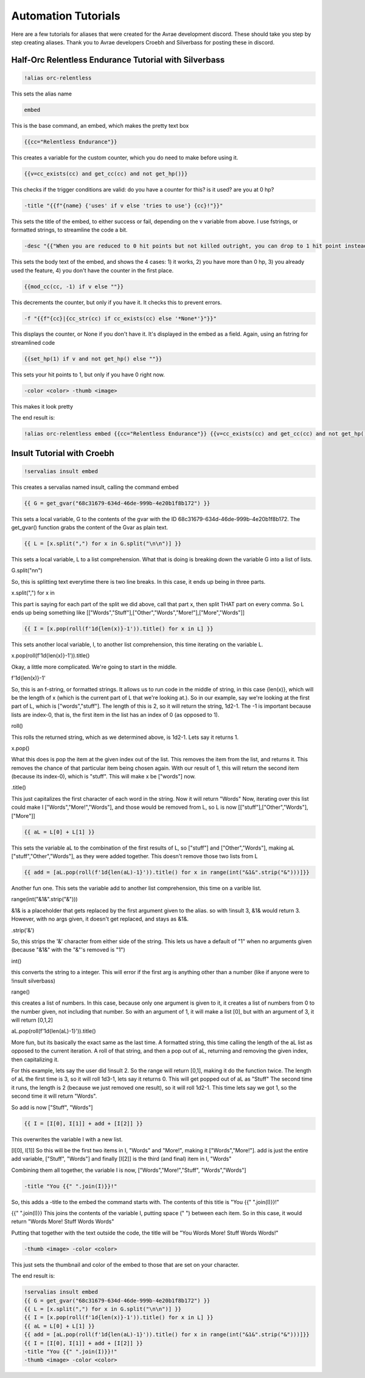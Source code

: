 Automation Tutorials
====================================

Here are a few tutorials for aliases that were created for the Avrae development discord. These should take you step by step creating aliases.  Thank you to Avrae developers Croebh and Silverbass for posting these in discord.

Half-Orc Relentless Endurance Tutorial with Silverbass
------------------------------------------------------

.. code-block:: diff

  !alias orc-relentless

This sets the alias name

.. code-block:: diff

  embed

This is the base command, an embed, which makes the pretty text box

.. code-block:: diff

  {{cc="Relentless Endurance"}}

This creates a variable for the custom counter, which you do need to make before using it.

.. code-block:: diff

  {{v=cc_exists(cc) and get_cc(cc) and not get_hp()}}

This checks if the trigger conditions are valid: do you have a counter for this? is it used? are you at 0 hp?

.. code-block:: diff

  -title "{{f"{name} {'uses' if v else 'tries to use'} {cc}!"}}"

This sets the title of the embed, to either success or fail, depending on the v variable from above. I use fstrings, or formatted strings, to streamline the code a bit.

.. code-block:: diff

  -desc "{{"When you are reduced to 0 hit points but not killed outright, you can drop to 1 hit point instead." if v else "You have more than 0 hit points." if get_hp() else "You can’t use this feature again until you finish a Long Rest." if cc_exists(cc) else "You do not have this ability."}}"

This sets the body text of the embed, and shows the 4 cases: 1) it works, 2) you have more than 0 hp, 3) you already used the feature, 4) you don't have the counter in the first place.

.. code-block:: diff

  {{mod_cc(cc, -1) if v else ""}}

This decrements the counter, but only if you have it. It checks this to prevent errors.

.. code-block:: diff

  -f "{{f"{cc}|{cc_str(cc) if cc_exists(cc) else '*None*'}"}}"

This displays the counter, or None if you don't have it. It's displayed in the embed as a field. Again, using an fstring for streamlined code

.. code-block:: diff

  {{set_hp(1) if v and not get_hp() else ""}}

This sets your hit points to 1, but only if you have 0 right now.

.. code-block:: diff

  -color <color> -thumb <image>

This makes it look pretty

The end result is:

.. code-block:: diff

  !alias orc-relentless embed {{cc="Relentless Endurance"}} {{v=cc_exists(cc) and get_cc(cc) and not get_hp()}} -title "{{f"{name} {'uses' if v else 'tries to use'} {cc}!"}}" -desc "{{"When you are reduced to 0 hit points but not killed outright, you can drop to 1 hit point instead." if v else "You have more than 0 hit points." if get_hp() else "You can’t use this feature again until you finish a Long Rest." if cc_exists(cc) else "You do not have this ability."}}" {{mod_cc(cc, -1) if v else ""}} -f "{{f"{cc}|{cc_str(cc) if cc_exists(cc) else '*None*'}"}}" {{set_hp(1) if v and not get_hp() else ""}}


Insult Tutorial with Croebh
-------------------------------------

.. code-block:: diff

  !servalias insult embed

This creates a servalias named insult, calling the command embed

.. code-block:: diff

  {{ G = get_gvar("68c31679-634d-46de-999b-4e20b1f8b172") }}

This sets a local variable, G to the contents of the gvar with the ID 68c31679-634d-46de-999b-4e20b1f8b172. The get_gvar() function grabs the content of the Gvar as plain text.

.. code-block:: diff

  {{ L = [x.split(",") for x in G.split("\n\n")] }}

This sets a local variable, L to a list comprehension. What that is doing is breaking down the variable G into a list of lists.

G.split("\n\n")

So, this is splitting text everytime there is two line breaks. In this case, it ends up being in three parts.

x.split(",") for x in

This part is saying for each part of the split we did above, call that part x, then split THAT part on every comma.
So L ends up being something like [["Words","Stuff"],["Other","Words","More!"],["More","Words"]]

.. code-block:: diff

  {{ I = [x.pop(roll(f'1d{len(x)}-1')).title() for x in L] }}

This sets another local variable, I, to another list comprehension, this time iterating on the variable L.

x.pop(roll(f'1d{len(x)}-1')).title()

Okay, a little more complicated. We're going to start in the middle.

f'1d{len(x)}-1'

So, this is an f-string, or formatted strings. It allows us to run code in the middle of string, in this case {len(x)}, which will be the length of x (which is the current part of L that we're looking at.). So in our example, say we're looking at the first part of L, which is ["words","stuff"]. The length of this is 2, so it will return the string, 1d2-1. The -1 is important because lists are index-0, that is, the first item in the list has an index of 0 (as opposed to 1).

roll()

This rolls the returned string, which as we determined above, is 1d2-1. Lets say it returns 1.

x.pop()

What this does is pop the item at the given index out of the list. This removes the item from the list, and returns it. This removes the chance of that particular item being chosen again. With our result of 1, this will return the second item (because its index-0), which is "stuff". This will make x be ["words"] now.

.title()

This just capitalizes the first character of each word in the string. Now it will return "Words"
Now, iterating over this list could make I ["Words","More!","Words"], and those would be removed from L, so L is now [["stuff"],["Other","Words"],["More"]]

.. code-block:: diff

  {{ aL = L[0] + L[1] }}

This sets the variable aL to the combination of the first results of L, so ["stuff"] and ["Other","Words"], making aL ["stuff","Other","Words"], as they were added together. This doesn't remove those two lists from L

.. code-block:: diff

  {{ add = [aL.pop(roll(f'1d{len(aL)-1}')).title() for x in range(int("&1&".strip("&")))]}}

Another fun one. This sets the variable add to another list comprehension, this time on a varible list.

range(int("&1&".strip("&")))

&1& is a placeholder that gets replaced by the first argument given to the alias. so with !insult 3, &1& would return 3. However, with no args given, it doesn't get replaced, and stays as &1&.

.strip('&')

So, this strips the '&' character from either side of the string. This lets us have a default of "1" when no arguments given (because "&1&" with the "&"'s removed is "1")

int()

this converts the string to a integer. This will error if the first arg is anything other than a number (like if anyone were to !insult silverbass)

range()

this creates a list of numbers. In this case, because only one argument is given to it, it creates a list of numbers from 0 to the number given, not including that number. So with an argument of 1, it will make a list [0], but with an argument of 3, it will return [0,1,2]

aL.pop(roll(f'1d{len(aL)-1}')).title()

More fun, but its basically the exact same as the last time. A formatted string, this time calling the length of the aL list as opposed to the current iteration. A roll of that string, and then a pop out of aL, returning and removing the given index, then capitalizing it.

For this example, lets say the user did !insult 2. So the range will return [0,1], making it do the function twice. The length of aL the first time is 3, so it will roll 1d3-1, lets say it returns 0. This will get popped out of aL as "Stuff"
The second time it runs, the length is 2 (because we just removed one result), so it will roll 1d2-1. This time lets say we got 1, so the second time it will return "Words".

So add is now ["Stuff", "Words"]

.. code-block:: diff

  {{ I = [I[0], I[1]] + add + [I[2]] }}

This overwrites the variable I with a new list.

[I[0], I[1]] So this will be the first two items in I, "Words" and "More!", making it ["Words","More!"].
add is just the entire add variable, ["Stuff", "Words"]
and finally [I[2]] is the third (and final) item in I, "Words"

Combining them all together, the variable I is now, ["Words","More!","Stuff", "Words","Words"]

.. code-block:: diff

  -title "You {{" ".join(I)}}!"

So, this adds a -title to the embed the command starts with. The contents of this title is "You {{" ".join(I)}}!"

{{" ".join(I)}} This joins the contents of the variable I, putting space (" ") between each item. So in this case, it would return "Words More! Stuff Words Words"

Putting that together with the text outside the code, the title will be "You Words More! Stuff Words Words!"

.. code-block:: diff

  -thumb <image> -color <color>

This just sets the thumbnail and color of the embed to those that are set on your character.

The end result is:

.. code-block:: diff

  !servalias insult embed
  {{ G = get_gvar("68c31679-634d-46de-999b-4e20b1f8b172") }}
  {{ L = [x.split(",") for x in G.split("\n\n")] }}
  {{ I = [x.pop(roll(f'1d{len(x)}-1')).title() for x in L] }}
  {{ aL = L[0] + L[1] }}
  {{ add = [aL.pop(roll(f'1d{len(aL)-1}')).title() for x in range(int("&1&".strip("&")))]}}
  {{ I = [I[0], I[1]] + add + [I[2]] }}
  -title "You {{" ".join(I)}}!"
  -thumb <image> -color <color>

